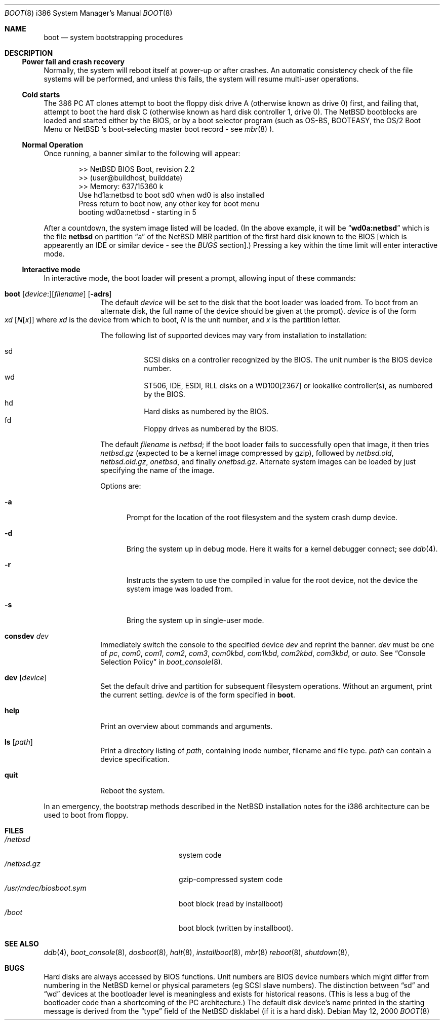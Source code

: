.\"	$NetBSD: boot.8,v 1.12 2000/05/13 17:11:35 jhawk Exp $
.\"
.\" Copyright (c) 1991, 1993
.\"	The Regents of the University of California.  All rights reserved.
.\"
.\" This code is derived from software written and contributed
.\" to Berkeley by William Jolitz.
.\"
.\" Redistribution and use in source and binary forms, with or without
.\" modification, are permitted provided that the following conditions
.\" are met:
.\" 1. Redistributions of source code must retain the above copyright
.\"    notice, this list of conditions and the following disclaimer.
.\" 2. Redistributions in binary form must reproduce the above copyright
.\"    notice, this list of conditions and the following disclaimer in the
.\"    documentation and/or other materials provided with the distribution.
.\" 3. All advertising materials mentioning features or use of this software
.\"    must display the following acknowledgement:
.\"	This product includes software developed by the University of
.\"	California, Berkeley and its contributors.
.\" 4. Neither the name of the University nor the names of its contributors
.\"    may be used to endorse or promote products derived from this software
.\"    without specific prior written permission.
.\"
.\" THIS SOFTWARE IS PROVIDED BY THE REGENTS AND CONTRIBUTORS ``AS IS'' AND
.\" ANY EXPRESS OR IMPLIED WARRANTIES, INCLUDING, BUT NOT LIMITED TO, THE
.\" IMPLIED WARRANTIES OF MERCHANTABILITY AND FITNESS FOR A PARTICULAR PURPOSE
.\" ARE DISCLAIMED.  IN NO EVENT SHALL THE REGENTS OR CONTRIBUTORS BE LIABLE
.\" FOR ANY DIRECT, INDIRECT, INCIDENTAL, SPECIAL, EXEMPLARY, OR CONSEQUENTIAL
.\" DAMAGES (INCLUDING, BUT NOT LIMITED TO, PROCUREMENT OF SUBSTITUTE GOODS
.\" OR SERVICES; LOSS OF USE, DATA, OR PROFITS; OR BUSINESS INTERRUPTION)
.\" HOWEVER CAUSED AND ON ANY THEORY OF LIABILITY, WHETHER IN CONTRACT, STRICT
.\" LIABILITY, OR TORT (INCLUDING NEGLIGENCE OR OTHERWISE) ARISING IN ANY WAY
.\" OUT OF THE USE OF THIS SOFTWARE, EVEN IF ADVISED OF THE POSSIBILITY OF
.\" SUCH DAMAGE.
.\"
.\"     @(#)boot_i386.8	8.2 (Berkeley) 4/19/94
.\"
.Dd May 12, 2000
.Dt BOOT 8 i386
.Os
.Sh NAME
.Nm boot
.Nd
system bootstrapping procedures
.Sh DESCRIPTION
.Ss Power fail and crash recovery
Normally, the system will reboot itself at power-up or after crashes.
An automatic consistency check of the file systems will be performed,
and unless this fails, the system will resume multi-user operations.
.Pp
.Ss Cold starts
The 386
.Tn "PC AT"
clones attempt to boot the floppy disk drive A (otherwise known as drive
0) first, and failing that, attempt to boot the hard disk C (otherwise
known as hard disk controller 1, drive 0).
The
.Nx
bootblocks are loaded and started either by the BIOS, or by
a boot selector program (such as OS-BS, BOOTEASY, the OS/2 Boot Menu or
.Nx No 's
.No boot-selecting
master boot record - see
.Xr mbr 8 ).
.Pp
.Ss Normal Operation
Once running, a banner similar to the following will appear:
.Bd -unfilled -offset indent
>> NetBSD BIOS Boot, revision 2.2
>> (user@buildhost, builddate)
>> Memory: 637/15360 k
Use hd1a:netbsd to boot sd0 when wd0 is also installed
Press return to boot now, any other key for boot menu
booting wd0a:netbsd - starting in 5
.Ed
.Pp
After a countdown, the system image listed will be loaded. (In the
above example, it will be
.Dq Li wd0a:netbsd
which is the file
.Nm netbsd
on partition 
.Dq a
of the
.Nx
MBR partition of the first hard disk known to the BIOS [which is
appearently an IDE or similar device - see the
.Em BUGS
section].) Pressing a key within the time limit will enter
interactive mode.
.Pp
.Ss Interactive mode
In interactive mode, the boot loader will present a prompt, allowing
input of these commands:
.\" NOTE: much of this text is duplicated in dosboot.8; please try to
.\" keep both files synchronized.
.Bl -tag -width 04n -offset 04n
.It Xo Ic boot
.Op Va device : Ns
.Op Va filename
.Op Fl adrs
.Xc
The default
.Va device
will be set to the disk that the boot loader was
loaded from.
To boot from an alternate disk, the full name of the device should
be given at the prompt).
.Va device
is of the form
.Xo Va xd 
.Op Va N Ns Op Va x
.Xc
where
.Va xd
is the device from which to boot,
.Va N
is the unit number, and
.Va x
is the partition letter.
.Pp
The following list of supported devices may vary from installation to
installation:
.Pp
.Bl -hang -compact
.It sd
SCSI disks on a controller recognized by the BIOS. The 
unit number is the BIOS device number.
.It wd
ST506, IDE, ESDI, RLL disks on a WD100[2367] or
lookalike controller(s), as numbered by the BIOS.
.It hd
Hard disks as numbered by the BIOS.
.It fd
Floppy drives as numbered by the BIOS.
.El
.Pp
The default 
.Va filename
is 
.Pa netbsd ;
if the boot loader fails to successfully
open that image, it then tries
.Pa netbsd.gz
(expected to be a kernel image compressed by gzip), followed by
.Pa netbsd.old ,
.Pa netbsd.old.gz ,
.Pa onetbsd ,
and finally
.Pa onetbsd.gz .
Alternate system images can be loaded by just specifying the name of the image.
.Pp
Options are:
.Bl -tag -width xxx
.It Fl a
Prompt for the location of the root filesystem and the system crash
dump device.
.It Fl d
Bring the system up in debug mode.  Here it waits for a kernel
debugger connect; see
.Xr ddb 4 .
.It Fl r
Instructs the system to use the compiled in value for the root
device, not the device the system image was loaded from.
.It Fl s
Bring the system up in single-user mode.
.El
.It Ic consdev Va dev
Immediately switch the console to the specified device
.Va dev
and reprint the banner.
.Va dev
must be one of
.\" .Bl -item -width com[0123]kbd -offset indent -compact
.Ar pc , com0 , com1 , com2 ,
.Ar com3 , com0kbd , com1kbd , com2kbd ,
.Ar com3kbd ,
or
.Ar auto .
See
.Sx Console Selection Policy
in
.Xr boot_console 8 .
.It Ic dev Op Va device
Set the default drive and partition for subsequent filesystem
operations. Without an argument, print the current setting.
.Va device
is of the form specified in
.Cm boot .
.It Ic help
Print an overview about commands and arguments.
.It Ic ls Op Pa path
Print a directory listing of
.Pa path ,
containing inode number, filename and file type.
.Pa path
can contain a device specification.
.It Ic quit
Reboot the system.
.El
.Pp
In an emergency, the bootstrap methods described in the
.Nx
installation notes for the i386 architecture
can be used to boot from floppy.
.Sh FILES
.Bl -tag -width /usr/mdec/biosboot.sym -compact
.It Pa /netbsd
system code
.It Pa /netbsd.gz
gzip-compressed system code
.It Pa /usr/mdec/biosboot.sym
boot block (read by installboot)
.It Pa /boot
boot block (written by installboot).
.El
.Sh SEE ALSO
.Xr ddb 4 ,
.Xr boot_console 8 ,
.Xr dosboot 8 ,
.Xr halt 8 ,
.Xr installboot 8 ,
.Xr mbr 8
.Xr reboot 8 ,
.Xr shutdown 8 ,
.Sh BUGS
Hard disks are always accessed by BIOS functions. Unit numbers are
BIOS device numbers which might differ from numbering in the
.Nx
kernel or physical parameters (eg SCSI slave numbers). The distinction
between
.Dq sd
and
.Dq wd
devices at the bootloader level is meaningless and exists for
historical reasons. (This is less a bug of the bootloader code than
a shortcoming of the PC architecture.)
The default disk device's name printed in the starting message
is derived from the
.Dq type
field of the
.Nx
disklabel (if it is a hard disk).
